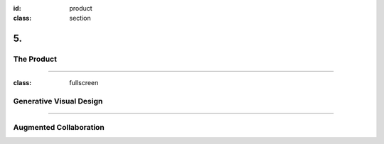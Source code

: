 :id: product
:class: section

5.
--

The Product
===========

----

:class: fullscreen

Generative Visual Design
========================

.. image:: images/product_VisualEngine.png

----

Augmented Collaboration
=======================


.. practical solution
 Describe how customers use your product and how it addresses the problems that you outlined on slide two.

.. development roadmap?
